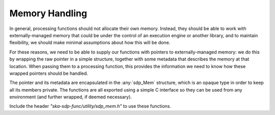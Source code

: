 
***************
Memory Handling
***************

In general, processing functions should not allocate their own memory.
Instead, they should be able to work with externally-managed memory that
could be under the control of an execution engine or another library, and to
maintain flexibility, we should make minimal assumptions about how this
will be done.

For these reasons, we need to be able to supply our functions with pointers
to externally-managed memory: we do this by wrapping the raw pointer in
a simple structure, together with some metadata that describes the memory
at that location. When passing them to a processing function, this provides
the information we need to know how these wrapped pointers should be handled.

The pointer and its metadata are encapsulated in the :any:`sdp_Mem`
structure, which is an opaque type in order to keep all its members private.
The functions are all exported using a simple C interface so they can be used
from any environment (and further wrapped, if deemed necessary).

Include the header *"ska-sdp-func/utility/sdp_mem.h"* to use these functions.

.. doxygengroup:: Mem_struct
   :content-only:

.. doxygengroup:: Mem_enum
   :content-only:

.. doxygengroup:: Mem_func
   :content-only:
